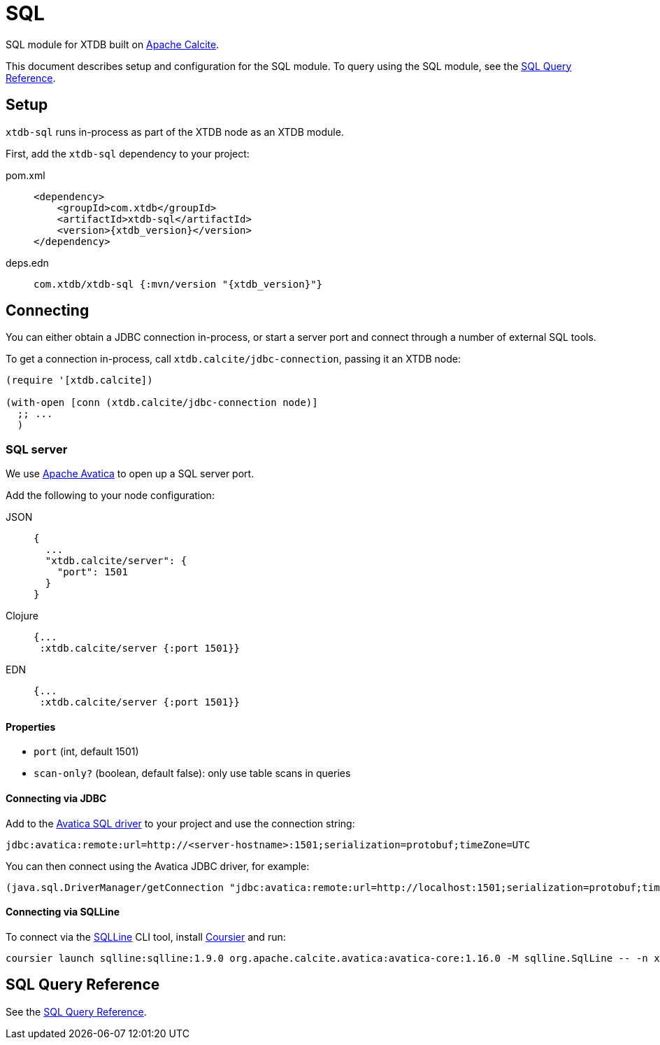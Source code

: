 = SQL
:page-aliases: 1.23.0@reference::sql.adoc

SQL module for XTDB built on https://calcite.apache.org/[Apache Calcite].

This document describes setup and configuration for the SQL module.
To query using the SQL module,
see the xref:language-reference::sql-queries.adoc[SQL Query Reference].


== Setup

`xtdb-sql` runs in-process as part of the XTDB node as an XTDB module.

First, add the `xtdb-sql` dependency to your project:

[tabs]
====
pom.xml::
+
[source,xml, subs=attributes+]
----
<dependency>
    <groupId>com.xtdb</groupId>
    <artifactId>xtdb-sql</artifactId>
    <version>{xtdb_version}</version>
</dependency>
----

deps.edn::
+
[source,clojure, subs=attributes+]
----
com.xtdb/xtdb-sql {:mvn/version "{xtdb_version}"}
----
====

== Connecting

You can either obtain a JDBC connection in-process, or start a server port and connect through a number of external SQL tools.

To get a connection in-process, call `xtdb.calcite/jdbc-connection`, passing it an XTDB node:

[source,clojure]
----
(require '[xtdb.calcite])

(with-open [conn (xtdb.calcite/jdbc-connection node)]
  ;; ...
  )
----

=== SQL server

We use https://calcite.apache.org/avatica/[Apache Avatica] to open up a SQL server port.

Add the following to your node configuration:

[tabs]
====
JSON::
+
[source,json]
----
{
  ...
  "xtdb.calcite/server": {
    "port": 1501
  }
}
----

Clojure::
+
[source,clojure]
----
{...
 :xtdb.calcite/server {:port 1501}}
----

EDN::
+
[source,clojure]
----
{...
 :xtdb.calcite/server {:port 1501}}
----
====

==== Properties

* `port` (int, default 1501)
* `scan-only?` (boolean, default false): only use table scans in queries

==== Connecting via JDBC

Add to the https://mvnrepository.com/artifact/org.apache.calcite.avatica/avatica-core[Avatica SQL driver] to your project and use the connection string:

[source]
----
jdbc:avatica:remote:url=http://<server-hostname>:1501;serialization=protobuf;timeZone=UTC
----

You can then connect using the Avatica JDBC driver, for example:

[source,clojure]
----
(java.sql.DriverManager/getConnection "jdbc:avatica:remote:url=http://localhost:1501;serialization=protobuf;timeZone=UTC")
----

==== Connecting via SQLLine

To connect via the https://github.com/julianhyde/sqlline[SQLLine] CLI tool, install https://get-coursier.io/docs/cli-installation[Coursier] and run:

[source,bash]
----
coursier launch sqlline:sqlline:1.9.0 org.apache.calcite.avatica:avatica-core:1.16.0 -M sqlline.SqlLine -- -n xtdb -p xtdb -u "jdbc:avatica:remote:url=http://localhost:1501;serialization=protobuf;timeZone=UTC" -d org.apache.calcite.avatica.remote.Driver
----


[#sql-query-reference]
== SQL Query Reference

See the xref:language-reference::sql-queries.adoc[SQL Query Reference].
